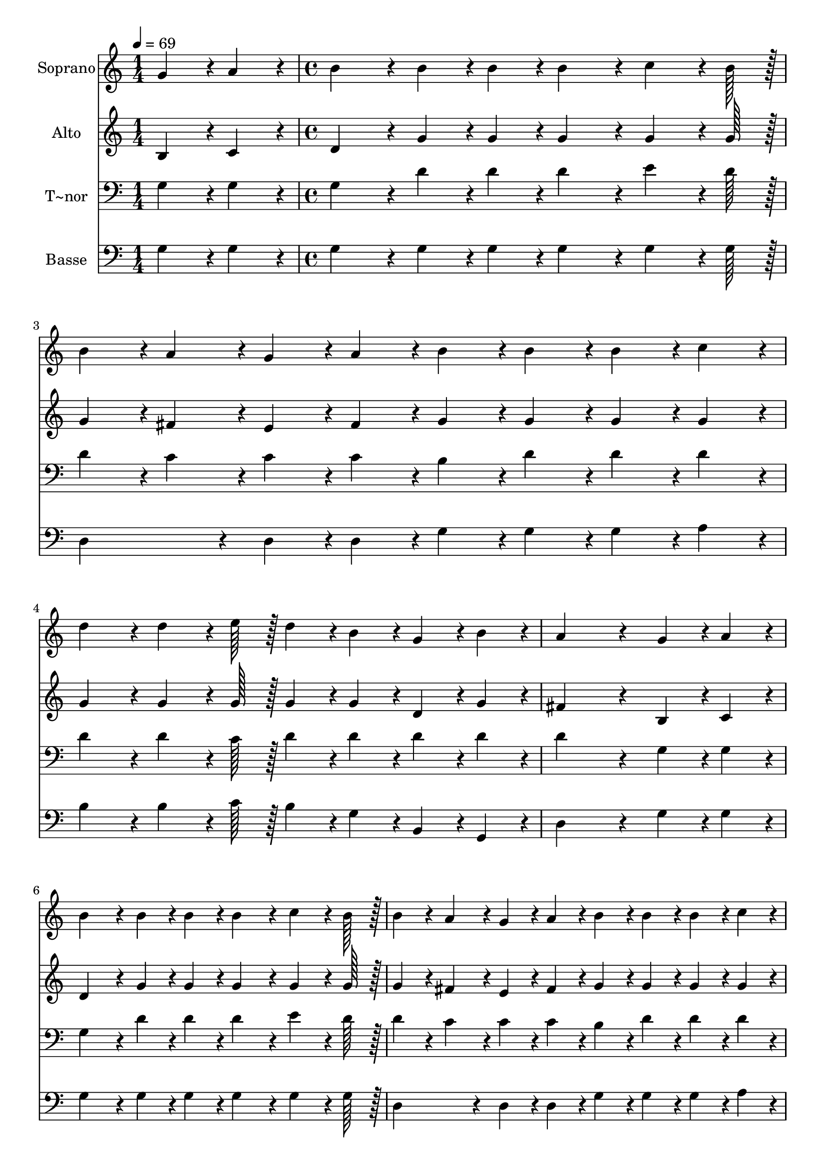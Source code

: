 % Lily was here -- automatically converted by c:/Program Files (x86)/LilyPond/usr/bin/midi2ly.py from output/238.mid
\version "2.14.0"

\layout {
  \context {
    \Voice
    \remove "Note_heads_engraver"
    \consists "Completion_heads_engraver"
    \remove "Rest_engraver"
    \consists "Completion_rest_engraver"
  }
}

trackAchannelA = {
  
  \time 1/4 
  
  \tempo 4 = 69 
  \skip 4 
  | % 2
  
  \time 4/4 
  \skip 1*9 
  \time 6/4 
  \skip 1. 
  | % 12
  
  \time 4/4 
  
}

trackA = <<
  \context Voice = voiceA \trackAchannelA
>>


trackBchannelA = {
  
  \set Staff.instrumentName = "Soprano"
  
  \time 1/4 
  
  \tempo 4 = 69 
  \skip 4 
  | % 2
  
  \time 4/4 
  \skip 1*9 
  \time 6/4 
  \skip 1. 
  | % 12
  
  \time 4/4 
  
}

trackBchannelB = \relative c {
  g''4*43/96 r4*5/96 a4*43/96 r4*5/96 b4*86/96 r4*10/96 b4*43/96 
  r4*5/96 b4*43/96 r4*5/96 b4*86/96 r4*10/96 
  | % 2
  c4*64/96 r4*8/96 b128*7 r128 b4*43/96 r4*5/96 a4*43/96 r4*5/96 g4*43/96 
  r4*5/96 a4*43/96 r4*5/96 b4*43/96 r4*5/96 b4*43/96 r4*5/96 
  | % 3
  b4*43/96 r4*5/96 c4*43/96 r4*5/96 d4*86/96 r4*10/96 d4*64/96 
  r4*8/96 e128*7 r128 d4*43/96 r4*5/96 b4*43/96 r4*5/96 
  | % 4
  g4*43/96 r4*5/96 b4*43/96 r4*5/96 a4*259/96 r4*29/96 
  | % 5
  g4*43/96 r4*5/96 a4*43/96 r4*5/96 b4*86/96 r4*10/96 b4*43/96 
  r4*5/96 b4*43/96 r4*5/96 b4*86/96 r4*10/96 
  | % 6
  c4*64/96 r4*8/96 b128*7 r128 b4*43/96 r4*5/96 a4*43/96 r4*5/96 g4*43/96 
  r4*5/96 a4*43/96 r4*5/96 b4*43/96 r4*5/96 b4*43/96 r4*5/96 
  | % 7
  b4*43/96 r4*5/96 c4*43/96 r4*5/96 d4*86/96 r4*10/96 b4*43/96 
  r4*5/96 g4*43/96 r4*5/96 a4*86/96 r4*10/96 
  | % 8
  b4*64/96 r4*8/96 a128*7 r128 g128*115 r128*13 a4*172/96 r4*20/96 b4*172/96 
  r4*20/96 cis4*172/96 r4*20/96 d4*259/96 r4*29/96 g,4*43/96 r4*5/96 a4*43/96 
  r4*5/96 b4*86/96 r4*10/96 
  | % 12
  b4*43/96 r4*5/96 b4*43/96 r4*5/96 b4*86/96 r4*10/96 c4*64/96 
  r4*8/96 b128*7 r128 b4*43/96 r4*5/96 a4*43/96 r4*5/96 
  | % 13
  g4*43/96 r4*5/96 a4*43/96 r4*5/96 b4*43/96 r4*5/96 b4*43/96 
  r4*5/96 b4*43/96 r4*5/96 c4*43/96 r4*5/96 d4*86/96 r4*10/96 
  | % 14
  b4*43/96 r4*5/96 g4*43/96 r4*5/96 a4*86/96 r4*10/96 b4*64/96 
  r4*8/96 a128*7 r128 g128*115 
}

trackB = <<
  \context Voice = voiceA \trackBchannelA
  \context Voice = voiceB \trackBchannelB
>>


trackCchannelA = {
  
  \set Staff.instrumentName = "Alto"
  
  \time 1/4 
  
  \tempo 4 = 69 
  \skip 4 
  | % 2
  
  \time 4/4 
  \skip 1*9 
  \time 6/4 
  \skip 1. 
  | % 12
  
  \time 4/4 
  
}

trackCchannelB = \relative c {
  b'4*43/96 r4*5/96 c4*43/96 r4*5/96 d4*86/96 r4*10/96 g4*43/96 
  r4*5/96 g4*43/96 r4*5/96 g4*86/96 r4*10/96 
  | % 2
  g4*64/96 r4*8/96 g128*7 r128 g4*43/96 r4*5/96 fis4*43/96 r4*5/96 e4*43/96 
  r4*5/96 fis4*43/96 r4*5/96 g4*43/96 r4*5/96 g4*43/96 r4*5/96 
  | % 3
  g4*43/96 r4*5/96 g4*43/96 r4*5/96 g4*86/96 r4*10/96 g4*64/96 
  r4*8/96 g128*7 r128 g4*43/96 r4*5/96 g4*43/96 r4*5/96 
  | % 4
  d4*43/96 r4*5/96 g4*43/96 r4*5/96 fis4*259/96 r4*29/96 
  | % 5
  b,4*43/96 r4*5/96 c4*43/96 r4*5/96 d4*86/96 r4*10/96 g4*43/96 
  r4*5/96 g4*43/96 r4*5/96 g4*86/96 r4*10/96 
  | % 6
  g4*64/96 r4*8/96 g128*7 r128 g4*43/96 r4*5/96 fis4*43/96 r4*5/96 e4*43/96 
  r4*5/96 fis4*43/96 r4*5/96 g4*43/96 r4*5/96 g4*43/96 r4*5/96 
  | % 7
  g4*43/96 r4*5/96 g4*43/96 r4*5/96 g4*86/96 r4*10/96 g4*43/96 
  r4*5/96 d4*43/96 r4*5/96 d4*86/96 r4*10/96 
  | % 8
  d4*64/96 r4*8/96 c128*7 r128 b128*115 r128*13 fis'4*172/96 
  r4*20/96 g4*172/96 r4*20/96 g4*172/96 r4*20/96 fis4*259/96 r4*29/96 b,4*43/96 
  r4*5/96 c4*43/96 r4*5/96 d4*86/96 r4*10/96 
  | % 12
  g4*43/96 r4*5/96 g4*43/96 r4*5/96 g4*86/96 r4*10/96 g4*64/96 
  r4*8/96 g128*7 r128 g4*43/96 r4*5/96 fis4*43/96 r4*5/96 
  | % 13
  e4*43/96 r4*5/96 fis4*43/96 r4*5/96 g4*43/96 r4*5/96 g4*43/96 
  r4*5/96 g4*43/96 r4*5/96 g4*43/96 r4*5/96 g4*86/96 r4*10/96 
  | % 14
  g4*43/96 r4*5/96 d4*43/96 r4*5/96 d4*86/96 r4*10/96 d4*64/96 
  r4*8/96 c128*7 r128 b128*115 
}

trackC = <<
  \context Voice = voiceA \trackCchannelA
  \context Voice = voiceB \trackCchannelB
>>


trackDchannelA = {
  
  \set Staff.instrumentName = "T~nor"
  
  \time 1/4 
  
  \tempo 4 = 69 
  \skip 4 
  | % 2
  
  \time 4/4 
  \skip 1*9 
  \time 6/4 
  \skip 1. 
  | % 12
  
  \time 4/4 
  
}

trackDchannelB = \relative c {
  g'4*43/96 r4*5/96 g4*43/96 r4*5/96 g4*86/96 r4*10/96 d'4*43/96 
  r4*5/96 d4*43/96 r4*5/96 d4*86/96 r4*10/96 
  | % 2
  e4*64/96 r4*8/96 d128*7 r128 d4*43/96 r4*5/96 c4*43/96 r4*5/96 c4*43/96 
  r4*5/96 c4*43/96 r4*5/96 b4*43/96 r4*5/96 d4*43/96 r4*5/96 
  | % 3
  d4*43/96 r4*5/96 d4*43/96 r4*5/96 d4*86/96 r4*10/96 d4*64/96 
  r4*8/96 c128*7 r128 d4*43/96 r4*5/96 d4*43/96 r4*5/96 
  | % 4
  d4*43/96 r4*5/96 d4*43/96 r4*5/96 d4*259/96 r4*29/96 
  | % 5
  g,4*43/96 r4*5/96 g4*43/96 r4*5/96 g4*86/96 r4*10/96 d'4*43/96 
  r4*5/96 d4*43/96 r4*5/96 d4*86/96 r4*10/96 
  | % 6
  e4*64/96 r4*8/96 d128*7 r128 d4*43/96 r4*5/96 c4*43/96 r4*5/96 c4*43/96 
  r4*5/96 c4*43/96 r4*5/96 b4*43/96 r4*5/96 d4*43/96 r4*5/96 
  | % 7
  d4*43/96 r4*5/96 d4*43/96 r4*5/96 d4*86/96 r4*10/96 d4*43/96 
  r4*5/96 d4*43/96 r4*5/96 c4*86/96 r4*10/96 
  | % 8
  fis,4*86/96 r4*10/96 g128*115 r128*13 d'4*172/96 r4*20/96 d4*172/96 
  r4*20/96 a4*172/96 r4*20/96 a4*259/96 r4*29/96 g4*43/96 r4*5/96 g4*43/96 
  r4*5/96 g4*86/96 r4*10/96 
  | % 12
  d'4*43/96 r4*5/96 d4*43/96 r4*5/96 d4*86/96 r4*10/96 e4*64/96 
  r4*8/96 d128*7 r128 d4*43/96 r4*5/96 c4*43/96 r4*5/96 
  | % 13
  c4*43/96 r4*5/96 c4*43/96 r4*5/96 b4*43/96 r4*5/96 d4*43/96 
  r4*5/96 d4*43/96 r4*5/96 d4*43/96 r4*5/96 d4*86/96 r4*10/96 
  | % 14
  d4*43/96 r4*5/96 d4*43/96 r4*5/96 c4*86/96 r4*10/96 fis,4*64/96 
  r4*8/96 fis128*7 r128 g128*115 
}

trackD = <<

  \clef bass
  
  \context Voice = voiceA \trackDchannelA
  \context Voice = voiceB \trackDchannelB
>>


trackEchannelA = {
  
  \set Staff.instrumentName = "Basse"
  
  \time 1/4 
  
  \tempo 4 = 69 
  \skip 4 
  | % 2
  
  \time 4/4 
  \skip 1*9 
  \time 6/4 
  \skip 1. 
  | % 12
  
  \time 4/4 
  
}

trackEchannelB = \relative c {
  g'4*43/96 r4*5/96 g4*43/96 r4*5/96 g4*86/96 r4*10/96 g4*43/96 
  r4*5/96 g4*43/96 r4*5/96 g4*86/96 r4*10/96 
  | % 2
  g4*64/96 r4*8/96 g128*7 r128 d4*86/96 r4*10/96 d4*43/96 r4*5/96 d4*43/96 
  r4*5/96 g4*43/96 r4*5/96 g4*43/96 r4*5/96 
  | % 3
  g4*43/96 r4*5/96 a4*43/96 r4*5/96 b4*86/96 r4*10/96 b4*64/96 
  r4*8/96 c128*7 r128 b4*43/96 r4*5/96 g4*43/96 r4*5/96 
  | % 4
  b,4*43/96 r4*5/96 g4*43/96 r4*5/96 d'4*259/96 r4*29/96 
  | % 5
  g4*43/96 r4*5/96 g4*43/96 r4*5/96 g4*86/96 r4*10/96 g4*43/96 
  r4*5/96 g4*43/96 r4*5/96 g4*86/96 r4*10/96 
  | % 6
  g4*64/96 r4*8/96 g128*7 r128 d4*86/96 r4*10/96 d4*43/96 r4*5/96 d4*43/96 
  r4*5/96 g4*43/96 r4*5/96 g4*43/96 r4*5/96 
  | % 7
  g4*43/96 r4*5/96 a4*43/96 r4*5/96 b4*86/96 r4*10/96 g4*43/96 
  r4*5/96 b,4*43/96 r4*5/96 d4*86/96 r4*10/96 
  | % 8
  d4*86/96 r4*10/96 g128*115 r128*13 d4*172/96 r4*20/96 g4*172/96 
  r4*20/96 e4*172/96 r4*20/96 d4*259/96 r4*29/96 g4*43/96 r4*5/96 g4*43/96 
  r4*5/96 g4*86/96 r4*10/96 
  | % 12
  g4*43/96 r4*5/96 g4*43/96 r4*5/96 g4*86/96 r4*10/96 g4*64/96 
  r4*8/96 g128*7 r128 d4*86/96 r4*10/96 
  | % 13
  d4*43/96 r4*5/96 d4*43/96 r4*5/96 g4*43/96 r4*5/96 g4*43/96 
  r4*5/96 g4*43/96 r4*5/96 a4*43/96 r4*5/96 b4*86/96 r4*10/96 
  | % 14
  g4*43/96 r4*5/96 b,4*43/96 r4*5/96 d4*86/96 r4*10/96 d4*64/96 
  r4*8/96 d128*7 r128 g,128*115 
}

trackE = <<

  \clef bass
  
  \context Voice = voiceA \trackEchannelA
  \context Voice = voiceB \trackEchannelB
>>


\score {
  <<
    \context Staff=trackB \trackA
    \context Staff=trackB \trackB
    \context Staff=trackC \trackA
    \context Staff=trackC \trackC
    \context Staff=trackD \trackA
    \context Staff=trackD \trackD
    \context Staff=trackE \trackA
    \context Staff=trackE \trackE
  >>
  \layout {}
  \midi {}
}
